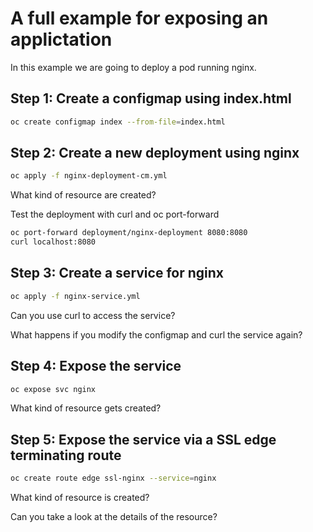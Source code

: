 * A full example for exposing an applictation

  In this example we are going to deploy a pod running nginx.

** Step 1: Create a configmap using index.html

   #+begin_src sh
oc create configmap index --from-file=index.html
   #+end_src

** Step 2: Create a new deployment using nginx

   #+begin_src sh
oc apply -f nginx-deployment-cm.yml
   #+end_src

   What kind of resource are created?

   Test the deployment with curl and oc port-forward

   #+begin_src sh
oc port-forward deployment/nginx-deployment 8080:8080
curl localhost:8080
   #+end_src

** Step 3: Create a service for nginx

   #+begin_src sh
oc apply -f nginx-service.yml
   #+end_src

   Can you use curl to access the service?

   What happens if you modify the configmap and curl the service again?

** Step 4: Expose the service

   #+begin_src sh
oc expose svc nginx
   #+end_src

   What kind of resource gets created?

** Step 5: Expose the service via a SSL edge terminating route

   #+begin_src sh
oc create route edge ssl-nginx --service=nginx
   #+end_src

   What kind of resource is created?

   Can you take a look at the details of the resource?
